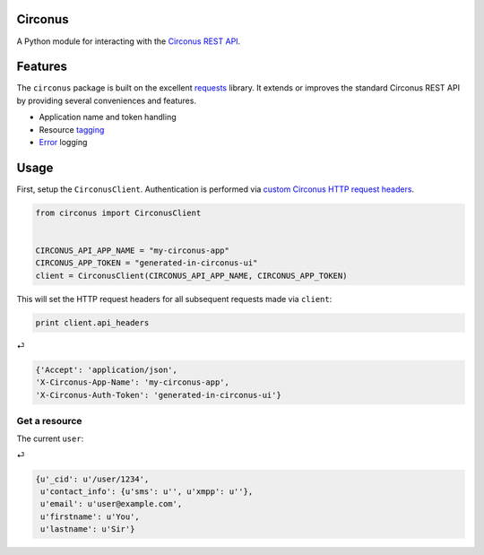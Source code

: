 Circonus
========

A Python module for interacting with the `Circonus`_ `REST API`_.

Features
========

The ``circonus`` package is built on the excellent `requests`_
library.  It extends or improves the standard Circonus REST API by
providing several conveniences and features.

* Application name and token handling
* Resource `tagging`_
* `Error`_ logging

Usage
=====

First, setup the ``CirconusClient``.  Authentication is performed via
`custom Circonus HTTP request headers`_.

.. code-block:: python

    from circonus import CirconusClient


    CIRCONUS_API_APP_NAME = "my-circonus-app"
    CIRCONUS_APP_TOKEN = "generated-in-circonus-ui"
    client = CirconusClient(CIRCONUS_API_APP_NAME, CIRCONUS_APP_TOKEN)

This will set the HTTP request headers for all subsequent requests
made via ``client``:

.. code-block:: python

    print client.api_headers

⏎

.. code-block:: python

    {'Accept': 'application/json',
    'X-Circonus-App-Name': 'my-circonus-app',
    'X-Circonus-Auth-Token': 'generated-in-circonus-ui'}

Get a resource
--------------

The current ``user``:

.. code-block:: python
    r = client.get("user/current")
    r.json()

.. code-block:: python
    r = client.get("user/current")
    r.json()

⏎

.. code-block:: python

    {u'_cid': u'/user/1234',
     u'contact_info': {u'sms': u'', u'xmpp': u''},
     u'email': u'user@example.com',
     u'firstname': u'You',
     u'lastname': u'Sir'}

.. _Circonus: http://www.circonus.com/
.. _REST API: https://login.circonus.com/resources/api
.. _tagging: https://login.circonus.com/resources/api/calls/tag
.. _requests: http://docs.python-requests.org/en/latest/index.html
.. _Error: https://login.circonus.com/resources/api#errors
.. _custom Circonus HTTP request headers: https://login.circonus.com/resources/api#authentication
